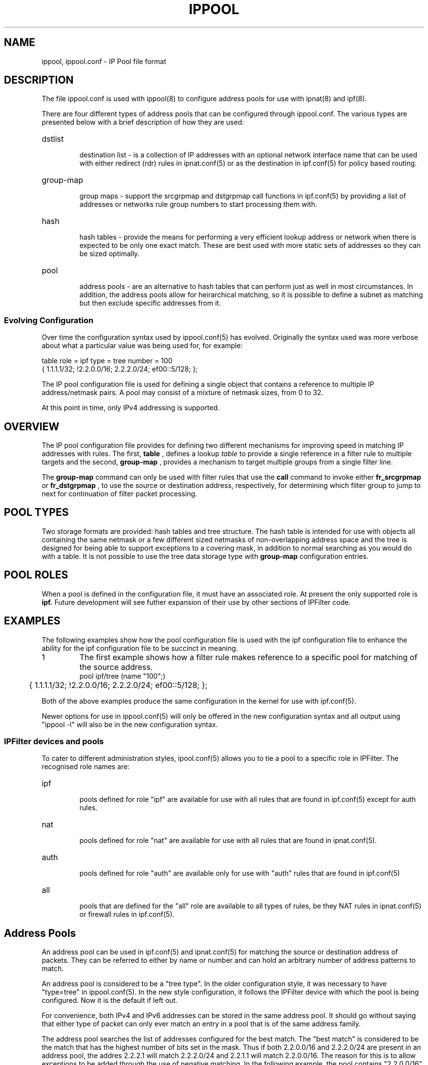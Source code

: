 .\"	$NetBSD: ippool.5,v 1.4 2012/01/30 16:12:04 darrenr Exp $
.\"
.TH IPPOOL 5
.SH NAME
ippool, ippool.conf \- IP Pool file format
.SH DESCRIPTION
The file ippool.conf is used with ippool(8) to configure address pools for
use with ipnat(8) and ipf(8).
.PP
There are four different types of address pools that can be configured
through ippool.conf. The various types are presented below with a brief
description of how they are used:
.PP
.HP
dstlist
.IP
destination list - is a collection of IP addresses with an optional
network interface name that can be used with either redirect (rdr) rules
in ipnat.conf(5) or as the destination in ipf.conf(5) for policy based
routing.
.HP
group-map
.IP
group maps - support the srcgrpmap and dstgrpmap call functions in
ipf.conf(5) by providing a list of addresses or networks rule group
numbers to start processing them with.
.HP
hash
.IP
hash tables - provide the means for performing a very efficient
lookup address or network when there is expected to be only one
exact match. These are best used with more static sets of addresses
so they can be sized optimally.
.HP
pool
.IP
address pools - are an alternative to hash tables that can perform just
as well in most circumstances. In addition, the address pools allow for
heirarchical matching, so it is possible to define a subnet as matching
but then exclude specific addresses from it.
.SS
Evolving Configuration
.PP
Over time the configuration syntax used by ippool.conf(5) has evolved.
Originally the syntax used was more verbose about what a particular
value was being used for, for example:
.PP
.nf
table role = ipf type = tree number = 100
        { 1.1.1.1/32; !2.2.0.0/16; 2.2.2.0/24; ef00::5/128; };
.fi
.PP
The IP pool configuration file is used for defining a single object that
contains a reference to multiple IP address/netmask pairs.  A pool may consist
of a mixture of netmask sizes, from 0 to 32.
.PP
At this point in time, only IPv4 addressing is supported.
.SH OVERVIEW
.PP
The IP pool configuration file provides for defining two different mechanisms
for improving speed in matching IP addresses with rules.
The first,
.B table
, defines a lookup
.I table
to provide a single reference in a
filter rule to multiple targets and the second,
.B group-map
, provides a mechanism to target multiple groups from a single filter line.
.PP
The
.B group-map
command can only be used with filter rules that use the
.B call
command to invoke either
.B fr_srcgrpmap
or
.B fr_dstgrpmap
, to use the source or destination address,
respectively, for determining which filter group to jump to next for
continuation of filter packet processing.
.SH POOL TYPES
.PP
Two storage formats are provided: hash tables and tree structure.  The hash
table is intended for use with objects all containing the same netmask or a
few different sized netmasks of non-overlapping address space and the tree
is designed for being able to support exceptions to a covering mask, in
addition to normal searching as you would do with a table.  It is not possible
to use the tree data storage type with
.B group-map
configuration entries.
.SH POOL ROLES
.PP
When a pool is defined in the configuration file, it must have an associated
role.  At present the only supported role is
.B ipf.
Future development will see futher expansion of their use by other sections
of IPFilter code.
.SH EXAMPLES
The following examples show how the pool configuration file is used with
the ipf configuration file to enhance the ability for the ipf configuration
file to be succinct in meaning.
.TP
1
The first example shows how a filter rule makes reference to a specific
pool for matching of the source address.
.nf
pool ipf/tree (name "100";)
	{ 1.1.1.1/32; !2.2.0.0/16; 2.2.2.0/24; ef00::5/128; };
.fi
.PP
Both of the above examples produce the same configuration in the kernel
for use with ipf.conf(5).
.PP
Newer options for use in ippool.conf(5) will only be offered in the new
configuration syntax and all output using "ippool -l" will also be in the
new configuration syntax.
.SS
IPFilter devices and pools
.PP
To cater to different administration styles, ipool.conf(5) allows you to
tie a pool to a specific role in IPFilter. The recognised role names are:
.HP
ipf
.IP
pools defined for role "ipf" are available for use with all rules that are
found in ipf.conf(5) except for auth rules.
.HP
nat
.IP
pools defined for role "nat" are available for use with all rules that are
found in ipnat.conf(5).
.HP
auth
.IP
pools defined for role "auth" are available only for use with "auth" rules
that are found in ipf.conf(5) 
.HP
all
.IP
pools that are defined for the "all" role are available to all types of
rules, be they NAT rules in ipnat.conf(5) or firewall rules in ipf.conf(5).
.SH Address Pools
.PP
An address pool can be used in ipf.conf(5) and ipnat.conf(5) for matching
the source or destination address of packets. They can be referred to either
by name or number and can hold an arbitrary number of address patterns to
match.
.PP
An address pool is considered to be a "tree type". In the older configuration
style, it was necessary to have "type=tree" in ippool.conf(5). In the new
style configuration, it follows the IPFilter device with which the pool
is being configured.
Now it is the default if left out.
.PP
For convenience, both IPv4 and IPv6 addresses can be stored in the same
address pool. It should go without saying that either type of packet can
only ever match an entry in a pool that is of the same address family.
.PP
The address pool searches the list of addresses configured for the best
match. The "best match" is considered to be the match that has the highest
number of bits set in the mask. Thus if both 2.2.0.0/16 and 2.2.2.0/24 are
present in an address pool, the addres 2.2.2.1 will match 2.2.2.0/24 and
2.2.1.1 will match 2.2.0.0/16. The reason for this is to allow exceptions
to be added through the use of negative matching. In the following example,
the pool contains "2.2.0.0/16" and "!2.2.2.0/24", meaning that all packets
that match 2.2.0.0/16, except those that match 2.2.2.0/24, will be considered
as a match for this pool.
.PP
.nf
table role = ipf type = tree number = 100
        { 1.1.1.1/32; 2.2.0.0/16; !2.2.2.0/24; ef00::5/128; };
.fi
.PP
The prior example is the older file format. The declaration that
defines the pool itself has been updated and can now be expressed
as below:
.PP
.nf
pool ipf/tree (name "100";)
	{ 1.1.1.1/32; !2.2.0.0/16; 2.2.2.0/24; ef00::5/128; };
.fi
.PP
If the role and table type are left out, such as in the exmaple below,
the default is to make the table available to all aspects of IPFilter
and for the storage type to be "tree".
.PP
.nf
pool (name "100";)
	{ 1.1.1.1/32; !2.2.0.0/16; 2.2.2.0/24; ef00::5/128; };
.fi
.PP
For the sake of clarity and to aid in managing large numbers of addresses
inside address pools, it is possible to specify a location to load the
addresses from. To do this simply use a "file://" URL where you would
specify an actual IP address.
.PP
.nf
pool ipf/tree (name rfc1918;) { file:///etc/ipf/rfc1918; };
.fi
.PP
The contents of the file might look something like this:
.PP
.nf
# RFC 1918 networks
10.0.0.0/8
!127.0.0.0/8
172.16.0.0/12
192.168.0.0/24
.fi
.PP
In this example, the inclusion of the line "!127.0.0.0/8" is, strictly
speaking not correct and serves only as an example to show that negative
matching is also supported in this file.
.PP
Another format that ippool(8) recognises for input from a file is that
from whois servers. In the following example, output from a query to a
WHOIS server for information about which networks are associated with
the name "microsoft" has been saved in a file named "ms-networks".
There is no need to modify the output from the whois server, so using
either the whois command or dumping data directly from it over a TCP
connection works perfectly file as input.
.PP
.nf
pool ipf/tree (name microsoft;) { whois file "/etc/ipf/ms-networks"; };
.fi
.PP
And to then block all packets to/from networks defined in that file,
a rule like this might be used:
.PP
.nf
block in from pool/microsoft to any
.fi
.PP
Note that there are limitations on the output returned by whois servers
so be aware that their output may not be 100% perfect for your goal.
.SH Destination Lists
.PP
Destination lists are provided for use primarily with NAT redirect rules
(rdr). Their purpose is to allow more sophisticated methods of selecting
which host to send traffic to next than the simple round-robin technique
that is present with with "round-robin" rules in ipnat.conf(5).
.PP
When building a list of hosts to use as a redirection list, it is
necessary to list each host to be used explicitly. Expressing a
collection of hosts as a range or a subnet is not supported. With each
address it is also possible to specify a network interface name. The
network interface name is ignored by NAT when using destination lists.
The network itnerface name is currently only used with policy based
routing (use of "to"/"dup-to" in ipf.conf(5)).
.PP
Unlike the other directives that can be expressed in this file, destination
lists must be written using the new configuration syntax. Each destination
list must have a name associated with it and a next hop selection policy.
Some policies have further options. The currently available selection
policies are:
.HP
round-robin
.IP
steps through the list of hosts configured with the destination list
one by one
.HP
random
.IP
the next hop is chosen by random selection from the list available
.HP
src-hash
.IP
a hash is made of the source address components of the packet
(address and port number) and this is used to select which
next hop address is used
.HP
dst-hash
.IP
a hash is made of the destination address components of the packet
(address and port number) and this is used to select which
next hop address is used
.HP
hash
.IP
a hash is made of all the address components in the packet
(addresses and port numbers) and this is used to select which
next hop address is used
.HP
weighted
.IP
selecting a weighted policy for destination selection needs further
clarification as to what type of weighted selection will be used.
The sub-options to a weighted policy are:
.RS
.HP
connection
.IP
the host that has received the least number of connections is selected
to be the next hop. When all hosts have the same connection count,
the last one used will be the next address selected.
.RE
.PP
The first example here shows 4 destinations that are used with a
round-robin selection policy. 
.PP
.nf
pool nat/dstlist (name servers; policy round-robin;)
        { 1.1.1.2; 1.1.1.4; 1.1.1.5; 1.1.1.9; };
.fi
.PP
In the following example, the destination is chosen by whichever has
had the least number of connections. By placing the interface name
with each address and saying "all/dstlist", the destination list can
be used with both ipnat.conf(5) and ipf.conf(5).
.PP
.nf
pool all/dstlist (name servers; policy weighted connection;)
        { bge0:1.1.1.2; bge0:1.1.1.4; bge1:1.1.1.5; bge1:1.1.1.9; };
.fi
.SH Group maps
.PP
Group maps are provided to allow more efficient processing of packets
where there are a larger number of subnets and groups of rules for those
subnets. Group maps are used with "call" rules in ipf.conf(5) that
use the "srcgrpmap" and "dstgrpmap" functions.
.PP
A group map declaration must mention which group is the default group
for all matching addresses to be applied to. Then inside the list of
addresses and networks for the group, each one may optionally have
a group number associated with it. A simple example like this, where
the first two entries would map to group 2020 but 5.0.0.0/8 sends
rule processing to group 2040.
.PP
.nf
group-map out role = ipf number = 2010 group = 2020
        { 2.2.2.2/32; 4.4.0.0/16; 5.0.0.0/8, group = 2040; };
.fi
.PP
An example that outlines the real purpose of group maps is below,
where each one of the 12 subnets is mapped to a different group
number. This might be because each subnet has its own policy and
rather than write a list of twelve rules in ipf.conf(5) that match
the subnet and branch off with a head statement, a single rule can
be used with this group map to achieve the same result.
.PP
.nf
group-map ( name "2010"; in; )
    { 192.168.1.0/24, group = 10010; 192.168.2.0/24, group = 10020;
      192.168.3.0/24, group = 10030; 192.168.4.0/24, group = 10040;
      192.168.5.0/24, group = 10050; 192.168.6.0/24, group = 10060;
      192.168.7.0/24, group = 10070; 192.168.8.0/24, group = 10080;
      192.168.9.0/24, group = 10090; 192.168.10.0/24, group = 10100;
      192.168.11.0/24, group = 10110; 192.168.12.0/24, group = 10120;
    };
.fi
.PP
The limitation with group maps is that only the source address or the
destination address can be used to map the packet to the starting group,
not both, in your ipf.conf(5) file.
.SH Hash Tables
.PP
The hash table is operationally similar to the address pool. It is
used as a store for a collection of address to match on, saving the
need to write a lengthy list of rules. As with address pools, searching
will attempt to find the best match - an address specification with the
largest contiguous netmask.
.PP
Hash tables are best used where the list of addresses, subnets and
networks is relatively static, which is something of a contrast to
the address pool that can work with either static or changing
address list sizes.
.PP
Further work is still needed to have IPFilter correctly size and tune
the hash table to optimise searching. The goal is to allow for small to
medium sized tables to achieve close to O(1) for either a positive or
negative match, in contrast to the address pool, which is O(logn).
.PP
The following two examples build the same table in the kernel, using
the old configuration format (first) and the new one (second).
.PP
.nf
table role=all type=hash name=servers size=5
        { 1.1.1.2/32; 1.1.1.3/32; 11.23.44.66/32; };

pool all/hash (name servers; size 5;)
	{ 1.1.1.2; 1.1.1.3; 11.23.44.66; };
.fi
.SH FILES
/dev/iplookup
.br
/etc/ippool.conf
.br
/etc/hosts
.SH SEE ALSO
ippool(8), hosts(5), ipf(5), ipf(8), ipnat(8)
